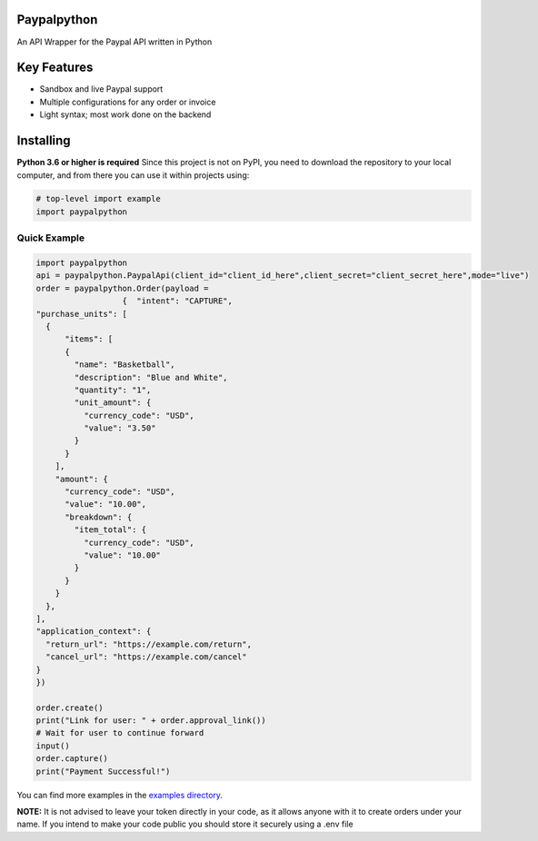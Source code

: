 Paypalpython
--------
An API Wrapper for the Paypal API written in Python


Key Features
--------
- Sandbox and live Paypal support
- Multiple configurations for any order or invoice
- Light syntax; most work done on the backend

Installing
--------
**Python 3.6 or higher is required**
Since this project is not on PyPI, you need to download the repository to your local computer, and from there you can use it within projects using:

.. code:: py

    # top-level import example
    import paypalpython



Quick Example
~~~~~~~~~~~~~

.. code:: py

  import paypalpython
  api = paypalpython.PaypalApi(client_id="client_id_here",client_secret="client_secret_here",mode="live")
  order = paypalpython.Order(payload = 
                    {  "intent": "CAPTURE",
  "purchase_units": [
    {
        "items": [
        {
          "name": "Basketball",
          "description": "Blue and White",
          "quantity": "1",
          "unit_amount": {
            "currency_code": "USD",
            "value": "3.50"
          }
        }
      ],
      "amount": {
        "currency_code": "USD",
        "value": "10.00",
        "breakdown": {
          "item_total": {
            "currency_code": "USD",
            "value": "10.00"
          }
        }
      }
    },
  ],
  "application_context": {
    "return_url": "https://example.com/return",
    "cancel_url": "https://example.com/cancel"
  }
  })

  order.create()
  print("Link for user: " + order.approval_link())
  # Wait for user to continue forward
  input()
  order.capture()
  print("Payment Successful!")



You can find more examples in the `examples directory <https://github.com/akshar727/paypalpython/blob/master/examples/>`_.

**NOTE:** It is not advised to leave your token directly in your code, as it allows anyone with it to create orders under your name. If you intend to make your code public you should store it securely using a .env file
